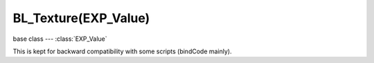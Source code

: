 BL_Texture(EXP_Value)
==================

.. module:: bge.types

base class --- :class:`EXP_Value`

.. class:: BL_Texture(EXP_Value)

   This is kept for backward compatibility with some scripts (bindCode mainly).

   .. attribute:: bindCode

      Texture bind code/Id/number.

      :type: integer
